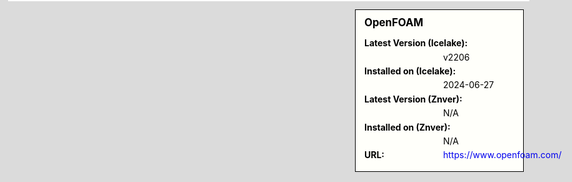 .. sidebar:: OpenFOAM

   :Latest Version (Icelake): v2206
   :Installed on (Icelake): 2024-06-27
   :Latest Version (Znver): N/A
   :Installed on (Znver): N/A
   :URL: https://www.openfoam.com/
